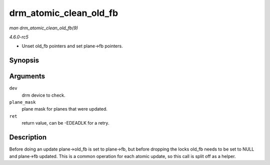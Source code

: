 .. -*- coding: utf-8; mode: rst -*-

.. _API-drm-atomic-clean-old-fb:

=======================
drm_atomic_clean_old_fb
=======================

*man drm_atomic_clean_old_fb(9)*

*4.6.0-rc5*

- Unset old_fb pointers and set plane->fb pointers.


Synopsis
========

.. c:function:: void drm_atomic_clean_old_fb( struct drm_device * dev, unsigned plane_mask, int ret )

Arguments
=========

``dev``
    drm device to check.

``plane_mask``
    plane mask for planes that were updated.

``ret``
    return value, can be -EDEADLK for a retry.


Description
===========

Before doing an update plane->old_fb is set to plane->fb, but before
dropping the locks old_fb needs to be set to NULL and plane->fb
updated. This is a common operation for each atomic update, so this call
is split off as a helper.


.. ------------------------------------------------------------------------------
.. This file was automatically converted from DocBook-XML with the dbxml
.. library (https://github.com/return42/sphkerneldoc). The origin XML comes
.. from the linux kernel, refer to:
..
.. * https://github.com/torvalds/linux/tree/master/Documentation/DocBook
.. ------------------------------------------------------------------------------
